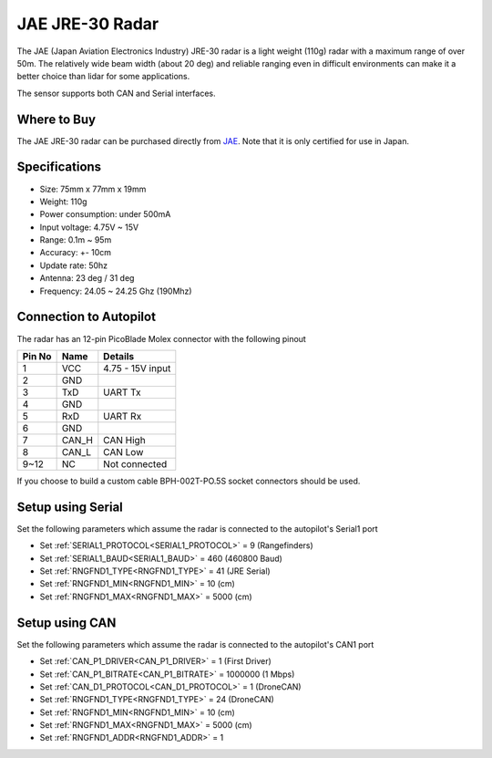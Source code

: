 .. _common-rangefinder-jae-jre-30:

================
JAE JRE-30 Radar
================

The JAE (Japan Aviation Electronics Industry) JRE-30 radar is a light weight (110g) radar with a maximum range of over 50m.  The relatively wide beam width (about 20 deg) and reliable ranging even in difficult environments can make it a better choice than lidar for some applications.

The sensor supports both CAN and Serial interfaces.

.. image:: ../../../images/jae-jre-30.jpg
    :target: ../_images/jae-jre-30.jpg

Where to Buy
============

The JAE JRE-30 radar can be purchased directly from `JAE <https://www.jae.com/en/>`__.  Note that it is only certified for use in Japan.

Specifications
==============

- Size: 75mm x 77mm x 19mm
- Weight: 110g
- Power consumption: under 500mA
- Input voltage: 4.75V ~ 15V
- Range: 0.1m ~ 95m
- Accuracy: +- 10cm
- Update rate: 50hz
- Antenna: 23 deg / 31 deg
- Frequency: 24.05 ~ 24.25 Ghz (190Mhz)

Connection to Autopilot
=======================

The radar has an 12-pin PicoBlade Molex connector with the following pinout

+--------+--------+------------------------+
| Pin No | Name   | Details                |
+========+========+========================+
|   1    | VCC    | 4.75 - 15V input       |
+--------+--------+------------------------+
|   2    | GND    |                        |
+--------+--------+------------------------+
|   3    | TxD    | UART Tx                |
+--------+--------+------------------------+
|   4    | GND    |                        |
+--------+--------+------------------------+
|   5    | RxD    | UART Rx                |
+--------+--------+------------------------+
|   6    | GND    |                        |
+--------+--------+------------------------+
|   7    | CAN_H  | CAN High               |
+--------+--------+------------------------+
|   8    | CAN_L  | CAN Low                |
+--------+--------+------------------------+
|  9~12  | NC     | Not connected          |
+--------+--------+------------------------+

If you choose to build a custom cable BPH-002T-PO.5S socket connectors should be used.

Setup using Serial
==================

.. image:: ../../../images/jae-jre-30-autopilot.png
    :target: ../_images/jae-jre-30-autopilot.png
    :width: 450px

Set the following parameters which assume the radar is connected to the autopilot's Serial1 port

- Set :ref:`SERIAL1_PROTOCOL<SERIAL1_PROTOCOL>` =  9 (Rangefinders)
- Set :ref:`SERIAL1_BAUD<SERIAL1_BAUD>` = 460 (460800 Baud)
- Set :ref:`RNGFND1_TYPE<RNGFND1_TYPE>` = 41 (JRE Serial)
- Set :ref:`RNGFND1_MIN<RNGFND1_MIN>` = 10 (cm)
- Set :ref:`RNGFND1_MAX<RNGFND1_MAX>` = 5000 (cm)

Setup using CAN
===============

.. image:: ../../../images/jae-jre-30-autopilot-can.png
    :target: ../_images/jae-jre-30-autopilot-can.png
    :width: 450px

Set the following parameters which assume the radar is connected to the autopilot's CAN1 port

- Set :ref:`CAN_P1_DRIVER<CAN_P1_DRIVER>` = 1 (First Driver)
- Set :ref:`CAN_P1_BITRATE<CAN_P1_BITRATE>` = 1000000 (1 Mbps)
- Set :ref:`CAN_D1_PROTOCOL<CAN_D1_PROTOCOL>` = 1 (DroneCAN)
- Set :ref:`RNGFND1_TYPE<RNGFND1_TYPE>` = 24 (DroneCAN)
- Set :ref:`RNGFND1_MIN<RNGFND1_MIN>` = 10 (cm)
- Set :ref:`RNGFND1_MAX<RNGFND1_MAX>` = 5000 (cm)
- Set :ref:`RNGFND1_ADDR<RNGFND1_ADDR>` = 1
